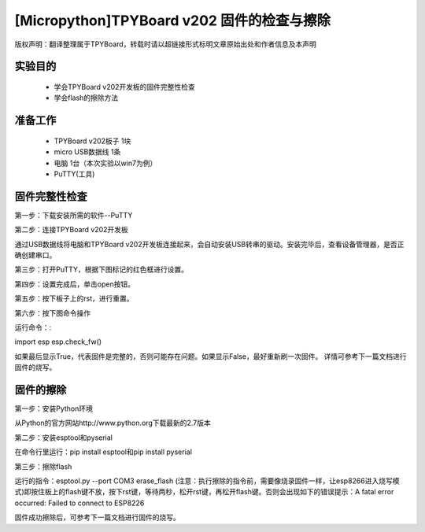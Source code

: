[Micropython]TPYBoard v202 固件的检查与擦除
========================================================

版权声明：翻译整理属于TPYBoard，转载时请以超链接形式标明文章原始出处和作者信息及本声明

实验目的
-------------------

	- 学会TPYBoard v202开发板的固件完整性检查
	- 学会flash的擦除方法

准备工作
-----------------

	- TPYBoard v202板子 1块
	- micro USB数据线 1条
	- 电脑 1台（本次实验以win7为例）
	- PuTTY(工具)

固件完整性检查
-----------------------

第一步：下载安装所需的软件--PuTTY

第二步：连接TPYBoard v202开发板

通过USB数据线将电脑和TPYBoard v202开发板连接起来，会自动安装USB转串的驱动。安装完毕后，查看设备管理器，是否正确创建串口。

.. image:: http://www.tpyboard.com/ueditor/php/upload/image/20170315/1489557520973289.png

第三步：打开PuTTY，根据下图标记的红色框进行设置。

.. image:: http://www.tpyboard.com/ueditor/php/upload/image/20170315/1489557553767371.png

.. image:: http://www.tpyboard.com/ueditor/php/upload/image/20170315/1489557752936716.png

第四步：设置完成后，单击open按钮。

.. image:: http://www.tpyboard.com/ueditor/php/upload/image/20170315/1489557763855186.png

第五步：按下板子上的rst，进行重置。

.. image:: http://www.tpyboard.com/ueditor/php/upload/image/20170315/1489557774682280.png

第六步：按下图命令操作

运行命令：:

import esp
esp.check_fw()

.. image:: http://www.tpyboard.com/ueditor/php/upload/image/20170315/1489557784930344.png

如果最后显示True，代表固件是完整的，否则可能存在问题。如果显示False，最好重新刷一次固件。
详情可参考下一篇文档进行固件的烧写。

固件的擦除
----------------------

第一步：安装Python环境

从Python的官方网站http://www.python.org下载最新的2.7版本

.. image:: http://www.tpyboard.com/ueditor/php/upload/image/20170315/1489557824955933.png

第二步：安装esptool和pyserial

在命令行里运行：pip install esptool和pip install pyserial

.. image:: http://www.tpyboard.com/ueditor/php/upload/image/20170315/1489557851831033.png

第三步：擦除flash

运行的指令：esptool.py --port COM3 erase_flash (注意：执行擦除的指令前，需要像烧录固件一样，让esp8266进入烧写模式)即按住板上的flash键不放，按下rst键，等待两秒，松开rst键，再松开flash键。否则会出现如下的错误提示：A fatal error occurred: Failed to connect to ESP8226

固件成功擦除后，可参考下一篇文档进行固件的烧写。
